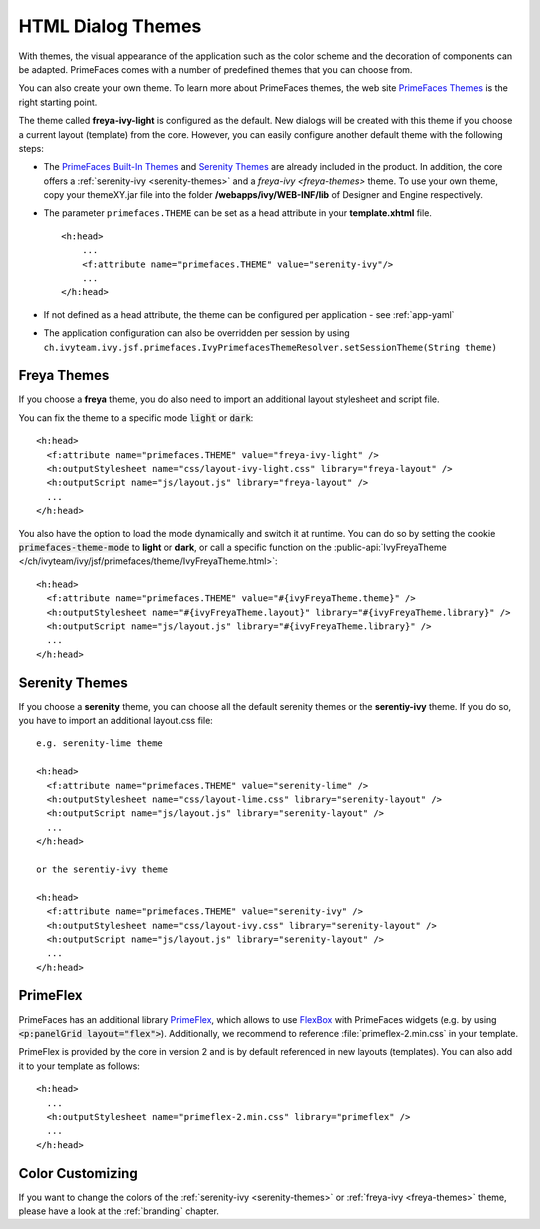 HTML Dialog Themes
------------------

With themes, the visual appearance of the application such as the color scheme
and the decoration of components can be adapted. PrimeFaces comes with a number
of predefined themes that you can choose from. 

You can also create your own theme. To learn more about PrimeFaces themes, the
web site `PrimeFaces Themes
<https://www.primefaces.org/showcase/theming.xhtml>`__ is the right starting
point.

The theme called **freya-ivy-light** is configured as the default. New dialogs
will be created with this theme if you choose a current layout (template) from
the core. However, you can easily configure another default theme with the
following steps:

-  The `PrimeFaces Built-In Themes
   <https://primefaces.github.io/primefaces/11_0_0/#/core/themes?id=built-in-themes>`__
   and `Serenity Themes <https://www.primefaces.org/layouts/serenity>`__ are
   already included in the product. In addition, the core offers a :ref:`serenity-ivy
   <serenity-themes>` and a `freya-ivy <freya-themes>` theme. To use your own theme,
   copy your themeXY.jar file into the folder **/webapps/ivy/WEB-INF/lib** of
   Designer and Engine respectively.

-  The parameter ``primefaces.THEME`` can be set as a head
   attribute in your **template.xhtml** file.

   ::

      <h:head>
          ...
          <f:attribute name="primefaces.THEME" value="serenity-ivy"/>
          ...
      </h:head>

-  If not defined as a head attribute, the theme can be configured per
   application - see :ref:`app-yaml`
-  The application configuration can also be overridden per session by using
   ``ch.ivyteam.ivy.jsf.primefaces.IvyPrimefacesThemeResolver.setSessionTheme(String
   theme)`` 


.. _freya-themes:

Freya Themes
^^^^^^^^^^^^

If you choose a **freya** theme, you do also need to import an additional layout
stylesheet and script file. 

You can fix the theme to a specific mode :code:`light` or :code:`dark`:

::

  <h:head>
    <f:attribute name="primefaces.THEME" value="freya-ivy-light" />
    <h:outputStylesheet name="css/layout-ivy-light.css" library="freya-layout" />
    <h:outputScript name="js/layout.js" library="freya-layout" />
    ...
  </h:head>

You also have the option to load the mode dynamically and switch it at runtime.
You can do so by setting the cookie :code:`primefaces-theme-mode` to **light** or
**dark**, or call a specific function on the :public-api:`IvyFreyaTheme
</ch/ivyteam/ivy/jsf/primefaces/theme/IvyFreyaTheme.html>`:

::

  <h:head>
    <f:attribute name="primefaces.THEME" value="#{ivyFreyaTheme.theme}" />
    <h:outputStylesheet name="#{ivyFreyaTheme.layout}" library="#{ivyFreyaTheme.library}" />
    <h:outputScript name="js/layout.js" library="#{ivyFreyaTheme.library}" />
    ...
  </h:head>


.. _serenity-themes:

Serenity Themes
^^^^^^^^^^^^^^^

If you choose a **serenity** theme, you can choose all the default serenity themes
or the **serentiy-ivy** theme. If you do so, you have to import an additional
layout.css file:

::

  e.g. serenity-lime theme

  <h:head>
    <f:attribute name="primefaces.THEME" value="serenity-lime" />
    <h:outputStylesheet name="css/layout-lime.css" library="serenity-layout" />
    <h:outputScript name="js/layout.js" library="serenity-layout" />
    ...
  </h:head>

  or the serentiy-ivy theme

  <h:head>
    <f:attribute name="primefaces.THEME" value="serenity-ivy" />
    <h:outputStylesheet name="css/layout-ivy.css" library="serenity-layout" />
    <h:outputScript name="js/layout.js" library="serenity-layout" />
    ...
  </h:head>


.. _primeflex:

PrimeFlex
^^^^^^^^^

PrimeFaces has an additional library `PrimeFlex
<https://www.primefaces.org/showcase/primeflex/setup.xhtml>`__, which allows to
use `FlexBox
<https://developer.mozilla.org/en-US/docs/Learn/CSS/CSS_layout/Flexbox>`__ with
PrimeFaces widgets (e.g. by using :code:`<p:panelGrid layout="flex">`).
Additionally, we recommend to reference :file:`primeflex-2.min.css` in your
template. 

PrimeFlex is provided by the core in version 2 and is by default referenced
in new layouts (templates). You can also add it to your template as follows:

::

  <h:head>
    ...
    <h:outputStylesheet name="primeflex-2.min.css" library="primeflex" />
    ...
  </h:head>


Color Customizing
^^^^^^^^^^^^^^^^^

If you want to change the colors of the :ref:`serenity-ivy <serenity-themes>` or
:ref:`freya-ivy <freya-themes>` theme, please have a look at the :ref:`branding`
chapter.
